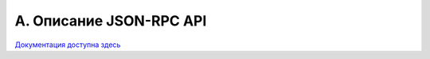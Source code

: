 .. _jsonrpc-api:
    
************************
A. Описание JSON-RPC API
************************

`Документация доступна здесь <https://smarty.microimpuls.com/docs/micropvr_api/>`_

